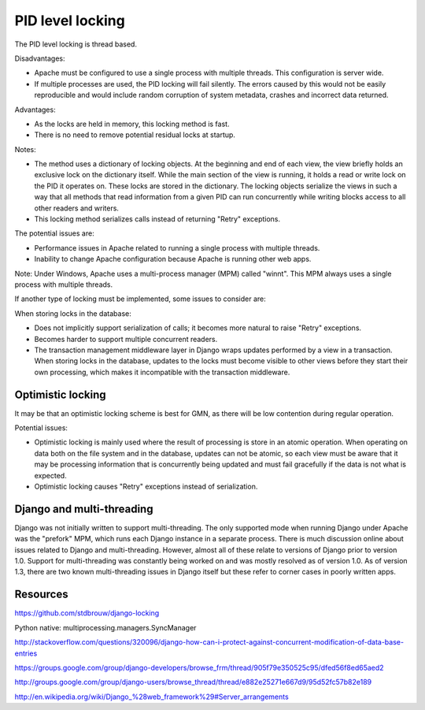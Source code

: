 PID level locking
=================

The PID level locking is thread based.

Disadvantages:

- Apache must be configured to use a single process with multiple threads. This
  configuration is server wide.
- If multiple processes are used, the PID locking will fail silently. The errors
  caused by this would not be easily reproducible and would include random
  corruption of system metadata, crashes and incorrect data returned.

Advantages:

- As the locks are held in memory, this locking method is fast.
- There is no need to remove potential residual locks at startup.

Notes:

- The method uses a dictionary of locking objects. At the beginning and end of
  each view, the view briefly holds an exclusive lock on the dictionary itself.
  While the main section of the view is running, it holds a read or write lock
  on the PID it operates on. These locks are stored in the dictionary. The
  locking objects serialize the views in such a way that all methods that read
  information from a given PID can run concurrently while writing blocks access
  to all other readers and writers.

- This locking method serializes calls instead of returning "Retry" exceptions.

The potential issues are:

- Performance issues in Apache related to running a single process with multiple
  threads. 

- Inability to change Apache configuration because Apache is running other web
  apps.

Note: Under Windows, Apache uses a multi-process manager (MPM) called "winnt".
This MPM always uses a single process with multiple threads.

If another type of locking must be implemented, some issues to consider are:

When storing locks in the database:

- Does not implicitly support serialization of calls; it becomes more natural to
  raise "Retry" exceptions.

- Becomes harder to support multiple concurrent readers.

- The transaction management middleware layer in Django wraps updates performed
  by a view in a transaction. When storing locks in the database, updates to the
  locks must become visible to other views before they start their own
  processing, which makes it incompatible with the transaction middleware.


Optimistic locking
------------------

It may be that an optimistic locking scheme is best for GMN, as there will be
low contention during regular operation.

Potential issues:

- Optimistic locking is mainly used where the result of processing is store in
  an atomic operation. When operating on data both on the file system and in the
  database, updates can not be atomic, so each view must be aware that it may be
  processing information that is concurrently being updated and must fail
  gracefully if the data is not what is expected.

- Optimistic locking causes "Retry" exceptions instead of serialization.


Django and multi-threading
--------------------------

Django was not initially written to support multi-threading. The only supported
mode when running Django under Apache was the "prefork" MPM, which runs each
Django instance in a separate process. There is much discussion online about
issues related to Django and multi-threading. However, almost all of these
relate to versions of Django prior to version 1.0. Support for multi-threading
was constantly being worked on and was mostly resolved as of version 1.0. As of
version 1.3, there are two known multi-threading issues in Django itself but
these refer to corner cases in poorly written apps.


Resources
---------

https://github.com/stdbrouw/django-locking

Python native: multiprocessing.managers.SyncManager

http://stackoverflow.com/questions/320096/django-how-can-i-protect-against-concurrent-modification-of-data-base-entries

https://groups.google.com/group/django-developers/browse_frm/thread/905f79e350525c95/dfed56f8ed65aed2

http://groups.google.com/group/django-users/browse_thread/thread/e882e25271e667d9/95d52fc57b82e189

http://en.wikipedia.org/wiki/Django_%28web_framework%29#Server_arrangements
